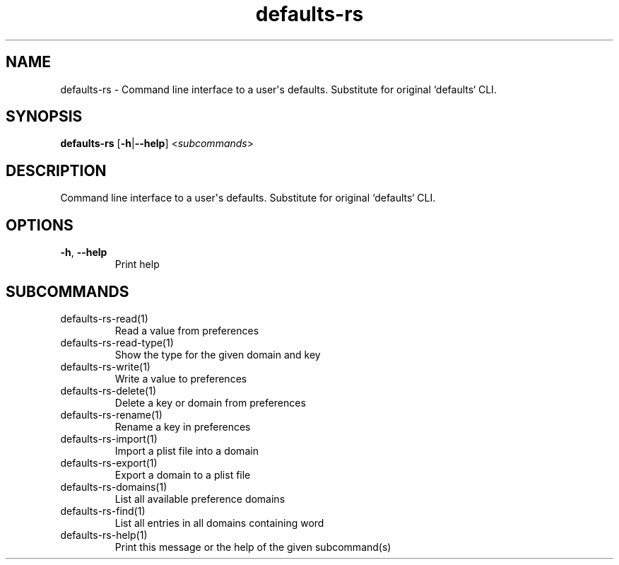 .ie \n(.g .ds Aq \(aq
.el .ds Aq '
.TH defaults-rs 1  "defaults-rs " 
.SH NAME
defaults\-rs \- Command line interface to a user\*(Aqs defaults. Substitute for original `defaults` CLI.
.SH SYNOPSIS
\fBdefaults\-rs\fR [\fB\-h\fR|\fB\-\-help\fR] <\fIsubcommands\fR>
.SH DESCRIPTION
Command line interface to a user\*(Aqs defaults. Substitute for original `defaults` CLI.
.SH OPTIONS
.TP
\fB\-h\fR, \fB\-\-help\fR
Print help
.SH SUBCOMMANDS
.TP
defaults\-rs\-read(1)
Read a value from preferences
.TP
defaults\-rs\-read\-type(1)
Show the type for the given domain and key
.TP
defaults\-rs\-write(1)
Write a value to preferences
.TP
defaults\-rs\-delete(1)
Delete a key or domain from preferences
.TP
defaults\-rs\-rename(1)
Rename a key in preferences
.TP
defaults\-rs\-import(1)
Import a plist file into a domain
.TP
defaults\-rs\-export(1)
Export a domain to a plist file
.TP
defaults\-rs\-domains(1)
List all available preference domains
.TP
defaults\-rs\-find(1)
List all entries in all domains containing word
.TP
defaults\-rs\-help(1)
Print this message or the help of the given subcommand(s)

